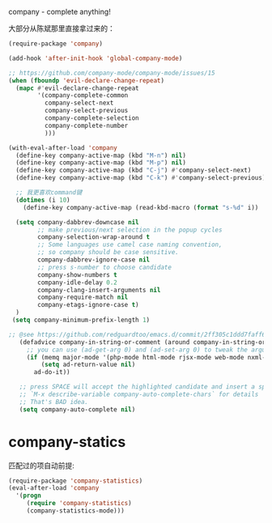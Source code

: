 company - complete anything!

大部分从陈斌那里直接拿过来的：
#+BEGIN_SRC emacs-lisp
  (require-package 'company)

  (add-hook 'after-init-hook 'global-company-mode)

  ;; https://github.com/company-mode/company-mode/issues/15
  (when (fboundp 'evil-declare-change-repeat)
    (mapc #'evil-declare-change-repeat
          '(company-complete-common
            company-select-next
            company-select-previous
            company-complete-selection
            company-complete-number
            )))

  (with-eval-after-load 'company
    (define-key company-active-map (kbd "M-n") nil)
    (define-key company-active-map (kbd "M-p") nil)
    (define-key company-active-map (kbd "C-j") #'company-select-next)
    (define-key company-active-map (kbd "C-k") #'company-select-previous)

    ;; 我更喜欢command键
    (dotimes (i 10)
      (define-key company-active-map (read-kbd-macro (format "s-%d" i)) 'company-complete-number))

    (setq company-dabbrev-downcase nil
          ;; make previous/next selection in the popup cycles
          company-selection-wrap-around t
          ;; Some languages use camel case naming convention,
          ;; so company should be case sensitive.
          company-dabbrev-ignore-case nil
          ;; press s-number to choose candidate
          company-show-numbers t
          company-idle-delay 0.2
          company-clang-insert-arguments nil
          company-require-match nil
          company-etags-ignore-case t)
    )
   (setq company-minimum-prefix-length 1)

  ;; @see https://github.com/redguardtoo/emacs.d/commit/2ff305c1ddd7faff6dc9fa0869e39f1e9ed1182d
     (defadvice company-in-string-or-comment (around company-in-string-or-comment-hack activate)
       ;; you can use (ad-get-arg 0) and (ad-set-arg 0) to tweak the arguments
       (if (memq major-mode '(php-mode html-mode rjsx-mode web-mode nxml-mode))
           (setq ad-return-value nil)
         ad-do-it))

     ;; press SPACE will accept the highlighted candidate and insert a space
     ;; `M-x describe-variable company-auto-complete-chars` for details
     ;; That's BAD idea.
     (setq company-auto-complete nil)
#+END_SRC

* company-statics
匹配过的项自动前提:
#+BEGIN_SRC emacs-lisp
  (require-package 'company-statistics)
  (eval-after-load 'company
    '(progn
       (require 'company-statistics)
       (company-statistics-mode)))
#+END_SRC
